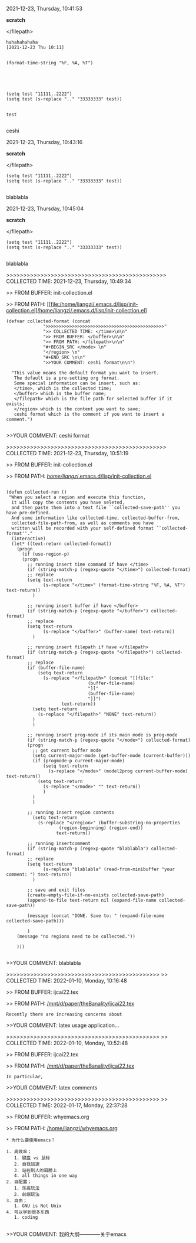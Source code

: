 2021-12-23, Thursday, 10:41:53

*scratch*

</filepath>

#+BEGIN_SRC  
hahahahahaha
[2021-12-23 Thu 10:11]


(format-time-string "%F, %A, %T")





(setq test "11111..2222")
(setq test (s-replace ".." "33333333" test))


test
 
#+END_SRC 

ceshi

2021-12-23, Thursday, 10:43:16

*scratch*

</filepath>

#+BEGIN_SRC  
(setq test "11111..2222")
(setq test (s-replace ".." "33333333" test))
 
#+END_SRC 

blablabla

2021-12-23, Thursday, 10:45:04

*scratch*

</filepath>

#+BEGIN_SRC  
(setq test "11111..2222")
(setq test (s-replace ".." "33333333" test))
 
#+END_SRC 

blablabla

>>>>>>>>>>>>>>>>>>>>>>>>>>>>>>>>>>>>>>>>>>>>>>> COLLECTED TIME: 2021-12-23, Thursday, 10:49:34

>> FROM BUFFER: init-collection.el

>> FROM PATH: [[file:/home/liangzi/.emacs.d/lisp/init-collection.el]/home/liangzi/.emacs.d/lisp/init-collection.el]

#+BEGIN_SRC  
(defvar collected-format (concat
			  ">>>>>>>>>>>>>>>>>>>>>>>>>>>>>>>>>>>>>>>>>>>>>"
			  ">> COLLECTED TIME: </time>\n\n"
			  ">> FROM BUFFER: </buffer>\n\n"
			  ">> FROM PATH: </filepath>\n\n"
			  "#+BEGIN_SRC </mode> \n"
			  "</region> \n"
			  "#+END_SRC \n\n"
			  ">>YOUR COMMENT: ceshi format\n\n")

  "This value means the default format you want to insert. 
   The default is a pre-setting org format. 
   Some special information can be insert, such as:
   </time>, which is the collected time;
   </buffer> which is the buffer name;
   </filepath> which is the file path for selected buffer if it exists;
   </region> which is the content you want to save;
   ceshi format which is the comment if you want to insert a comment.")
 
#+END_SRC 

>>YOUR COMMENT: ceshi format

>>>>>>>>>>>>>>>>>>>>>>>>>>>>>>>>>>>>>>>>>>>>>>> COLLECTED TIME: 2021-12-23, Thursday, 10:51:19

>> FROM BUFFER: init-collection.el

>> FROM PATH: [[file:/home/liangzi/.emacs.d/lisp/init-collection.el][/home/liangzi/.emacs.d/lisp/init-collection.el]]

#+BEGIN_SRC  

(defun collected-run ()
 "When you select a region and execute this function, 
  it will copy the contents you have seleted,
  and then paste them into a text file ``collected-save-path'' you have pre-defined. 
  And some information like collected-time, collected-buffer-from,
  collected-file-path-from, as well as comments you have 
  written will be recorded with your self-defined format ``collected-format''."
  (interactive)
  (let* ((text-return collected-format))
    (progn
      (if (use-region-p)
	  (progn
	    ;; running insert time command if have </time>
	    (if (string-match-p (regexp-quote "</time>") collected-format)
		;; replace
		(setq text-return
		      (s-replace "</time>" (format-time-string "%F, %A, %T") text-return))
	      )

	    ;; running insert buffer if have </buffer>
	    (if (string-match-p (regexp-quote "</buffer>") collected-format)
		;; replace
		(setq text-return
		      (s-replace "</buffer>" (buffer-name) text-return))
	      )

	    ;; running insert filepath if have </filepath>
	    (if (string-match-p (regexp-quote "</filepath>") collected-format)
		;; replace
		(if (buffer-file-name)
		    (setq text-return
			  (s-replace "</filepath>" (concat "[[file:"
							   (buffer-file-name)
							   "]["
							   (buffer-file-name)
							   "]]")
				     text-return))
		  (setq text-return
			(s-replace "</filepath>" "NONE" text-return))
		  )
	      )

	    ;; running insert prog-mode if its main mode is prog-mode
	    (if (string-match-p (regexp-quote "</mode>") collected-format)
		(progn
		  ;; get current buffer mode
		  (setq current-major-mode (get-buffer-mode (current-buffer)))
		  (if (progmode-p current-major-mode)
		      (setq text-return
			    (s-replace "</mode>" (model2prog current-buffer-mode) text-return))
		    (setq text-return
			  (s-replace "</mode>" "" text-return))
		      )
		  )
	      )

	    ;; running insert region contents 
	      (setq text-return
		    (s-replace "</region>" (buffer-substring-no-properties
				    (region-beginning) (region-end))
			       text-return))

	    ;; running insertcomment
	    (if (string-match-p (regexp-quote "blablabla") collected-format)
		;; replace
		(setq text-return
		      (s-replace "blablabla" (read-from-minibuffer "your comment: ") text-return))
	      )

	    ;; save and exit files
	    (create-empty-file-if-no-exists collected-save-path)
	    (append-to-file text-return nil (expand-file-name collected-save-path))

	    (message (concat "DONE. Save to: " (expand-file-name collected-save-path)))

	    )
	(message "no regions need to be collected."))

    )))
 
#+END_SRC 

>>YOUR COMMENT: blablabla

>>>>>>>>>>>>>>>>>>>>>>>>>>>>>>>>>>>>>>>>>>>>>
>> COLLECTED TIME: 2022-01-10, Monday, 10:16:48

>> FROM BUFFER: ijcai22.tex

>> FROM PATH: [[file:/mnt/d/paper/theBanality/ijcai22.tex][/mnt/d/paper/theBanality/ijcai22.tex]]

#+BEGIN_SRC  
Recently there are increasing concerns about 
#+END_SRC 

>>YOUR COMMENT: latex usage application...

>>>>>>>>>>>>>>>>>>>>>>>>>>>>>>>>>>>>>>>>>>>>>
>> COLLECTED TIME: 2022-01-10, Monday, 10:52:48

>> FROM BUFFER: ijcai22.tex

>> FROM PATH: [[file:/mnt/d/paper/theBanality/ijcai22.tex][/mnt/d/paper/theBanality/ijcai22.tex]]

#+BEGIN_SRC  
In particular,  
#+END_SRC 

>>YOUR COMMENT: latex comments

>>>>>>>>>>>>>>>>>>>>>>>>>>>>>>>>>>>>>>>>>>>>>
>> COLLECTED TIME: 2022-01-17, Monday, 22:37:28

>> FROM BUFFER: whyemacs.org

>> FROM PATH: [[file:/home/liangzi/whyemacs.org][/home/liangzi/whyemacs.org]]

#+BEGIN_SRC  
* 为什么要使用emacs？

1. 高效率；
   1. 键盘 vs 鼠标
   2. 自我加速
   3. 站在别人的肩膀上
   4. all things in one way
2. 自配置；
   1. 乐高玩法
   2. 前端玩法
3. 自由；
   1. GNU is Not Unix
4. 可以学到很多东西
   1. coding
 
#+END_SRC 

>>YOUR COMMENT: 我的大纲————关于emacs

